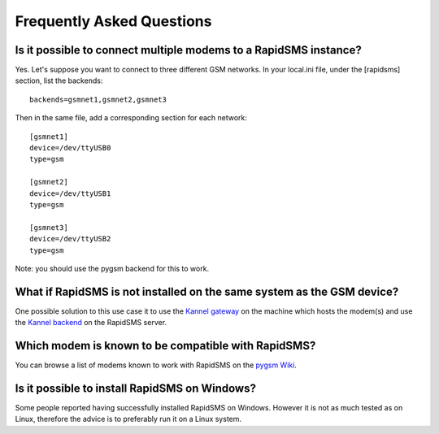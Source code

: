 .. _faq-index:

==========================
Frequently Asked Questions
==========================

Is it possible to connect multiple modems to a RapidSMS instance?
=================================================================

Yes. Let's suppose you want to connect to three different GSM networks.
In your local.ini file, under the [rapidsms] section, list the backends:
::

   backends=gsmnet1,gsmnet2,gsmnet3

Then in the same file, add a corresponding section for each network:
::

    [gsmnet1]
    device=/dev/ttyUSB0
    type=gsm

    [gsmnet2]
    device=/dev/ttyUSB1
    type=gsm

    [gsmnet3]
    device=/dev/ttyUSB2
    type=gsm

Note: you should use the pygsm backend for this to work.

What if RapidSMS is not installed on the same system as the GSM device?
=======================================================================

One possible solution to this use case it to use the `Kannel gateway`_ on
the machine which hosts the modem(s) and use the `Kannel backend`_ on the
RapidSMS server.

.. _`Kannel gateway`: http://www.kannel.org/
.. _`Kannel backend`: http://gist.github.com/214985

Which modem is known to be compatible with RapidSMS?
====================================================

You can browse a list of modems known to work with RapidSMS on the `pygsm
Wiki`_.

.. _`pygsm Wiki`: http://wiki.github.com/adammck/pygsm

Is it possible to install RapidSMS on Windows?
==============================================

Some people reported having successfully installed RapidSMS on Windows. However
it is not as much tested as on Linux, therefore the advice is to preferably run it
on a Linux system.
